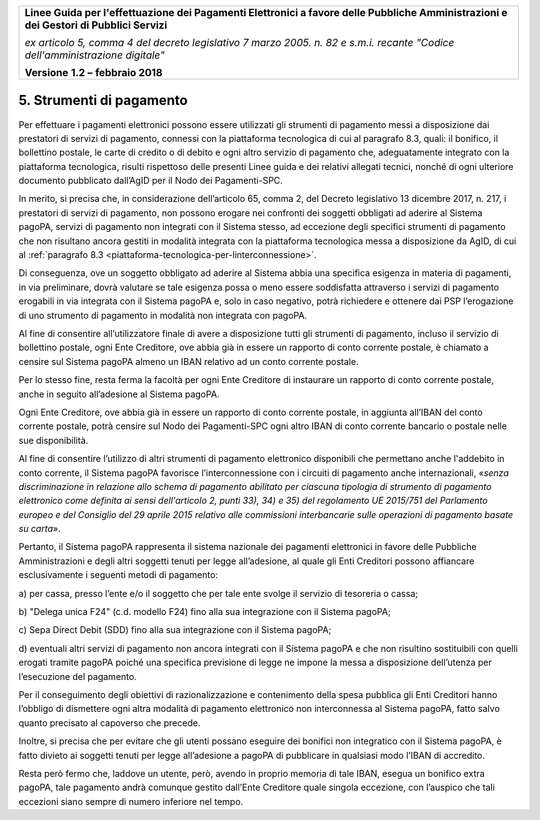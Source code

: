 ﻿
|AGID_logo_carta_intestata-02.png|
   
+-------------------------------------------------------------------------------------+
|                                                                                     |
|**Linee Guida per l'effettuazione dei Pagamenti Elettronici a favore                 |
|delle Pubbliche Amministrazioni e dei Gestori di Pubblici Servizi**                  |
|                                                                                     |
|*ex articolo 5, comma 4 del decreto legislativo 7 marzo 2005. n. 82 e                |
|s.m.i. recante "Codice dell'amministrazione digitale"*                               |
|                                                                                     |
|**Versione** **1.2 –** **febbraio 2018**                                             |
|                                                                                     |
+-------------------------------------------------------------------------------------+

.. _strumenti-di-pagamento:

5. Strumenti di pagamento
=========================

Per effettuare i pagamenti elettronici possono essere utilizzati gli
strumenti di pagamento messi a disposizione dai prestatori di servizi di
pagamento, connessi con la piattaforma tecnologica di cui al paragrafo
8.3, quali: il bonifico, il bollettino postale, le carte di credito o di
debito e ogni altro servizio di pagamento che, adeguatamente integrato
con la piattaforma tecnologica, risulti rispettoso delle presenti Linee
guida e dei relativi allegati tecnici, nonché di ogni ulteriore
documento pubblicato dall’AgID per il Nodo dei Pagamenti-SPC.

In merito, si precisa che, in considerazione dell’articolo 65, comma 2,
del Decreto legislativo 13 dicembre 2017, n. 217, i prestatori di
servizi di pagamento, non possono erogare nei confronti dei soggetti
obbligati ad aderire al Sistema pagoPA, servizi di pagamento non
integrati con il Sistema stesso, ad eccezione degli specifici strumenti
di pagamento che non risultano ancora gestiti in modalità integrata con
la piattaforma tecnologica messa a disposizione da AgID, di cui al
:ref:`paragrafo 8.3 <piattaforma-tecnologica-per-linterconnessione>`.

Di conseguenza, ove un soggetto obbligato ad aderire al Sistema abbia
una specifica esigenza in materia di pagamenti, in via preliminare,
dovrà valutare se tale esigenza possa o meno essere soddisfatta
attraverso i servizi di pagamento erogabili in via integrata con il
Sistema pagoPA e, solo in caso negativo, potrà richiedere e ottenere dai
PSP l’erogazione di uno strumento di pagamento in modalità non integrata
con pagoPA.

Al fine di consentire all’utilizzatore finale di avere a disposizione
tutti gli strumenti di pagamento, incluso il servizio di bollettino
postale, ogni Ente Creditore, ove abbia già in essere un rapporto di
conto corrente postale, è chiamato a censire sul Sistema pagoPA almeno
un IBAN relativo ad un conto corrente postale.

Per lo stesso fine, resta ferma la facoltà per ogni Ente Creditore di
instaurare un rapporto di conto corrente postale, anche in seguito
all’adesione al Sistema pagoPA.

Ogni Ente Creditore, ove abbia già in essere un rapporto di conto
corrente postale, in aggiunta all’IBAN del conto corrente postale, potrà
censire sul Nodo dei Pagamenti-SPC ogni altro IBAN di conto corrente
bancario o postale nelle sue disponibilità.

Al fine di consentire l’utilizzo di altri strumenti di pagamento
elettronico disponibili che permettano anche l'addebito in conto
corrente, il Sistema pagoPA favorisce l’interconnessione con i circuiti
di pagamento anche internazionali, «\ *senza discriminazione in
relazione allo schema di pagamento abilitato per ciascuna tipologia di
strumento di pagamento elettronico come definita ai sensi dell'articolo
2, punti 33), 34) e 35) del regolamento UE 2015/751 del Parlamento
europeo e del Consiglio del 29 aprile 2015 relativo alle commissioni
interbancarie sulle operazioni di pagamento basate su carta*\ ».

Pertanto, il Sistema pagoPA rappresenta il sistema nazionale dei
pagamenti elettronici in favore delle Pubbliche Amministrazioni e degli
altri soggetti tenuti per legge all’adesione, al quale gli Enti
Creditori possono affiancare esclusivamente i seguenti metodi di
pagamento:

a) per cassa, presso l’ente e/o il soggetto che per tale ente svolge il
servizio di tesoreria o cassa;

b) "Delega unica F24" (c.d. modello F24) fino alla sua integrazione con
il Sistema pagoPA;

c) Sepa Direct Debit (SDD) fino alla sua integrazione con il Sistema
pagoPA;

d) eventuali altri servizi di pagamento non ancora integrati con il
Sistema pagoPA e che non risultino sostituibili con quelli
erogati tramite pagoPA poiché una specifica previsione di legge
ne impone la messa a disposizione dell’utenza per l’esecuzione
del pagamento.

Per il conseguimento degli obiettivi di razionalizzazione e contenimento
della spesa pubblica gli Enti Creditori hanno l’obbligo di dismettere
ogni altra modalità di pagamento elettronico non interconnessa al
Sistema pagoPA, fatto salvo quanto precisato al capoverso che precede.

Inoltre, si precisa che per evitare che gli utenti possano eseguire dei
bonifici non integratico con il Sistema pagoPA, è fatto divieto ai
soggetti tenuti per legge all’adesione a pagoPA di pubblicare in
qualsiasi modo l’IBAN di accredito.

Resta però fermo che, laddove un utente, però, avendo in proprio memoria
di tale IBAN, esegua un bonifico extra pagoPA, tale pagamento andrà
comunque gestito dall’Ente Creditore quale singola eccezione, con
l’auspico che tali eccezioni siano sempre di numero inferiore nel tempo.


.. |AGID_logo_carta_intestata-02.png| image:: media/header.png
   :width: 5.90551in
   :height: 1.30277in
   
